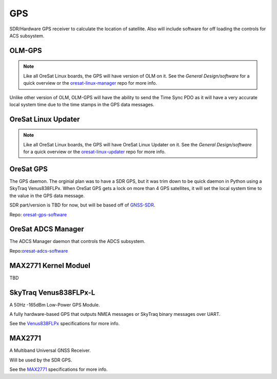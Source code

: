 GPS
===

SDR/Hardware GPS receiver to calculate the location of satellite. Also will
include software for off loading the controls for ACS subsystem.

.. image:: ../../docs/diagrams/gps_architecture.jpg

OLM-GPS
-------

.. note::

    Like all OreSat Linux boards, the GPS will have version of OLM on it. See
    the *General Design/software* for a quick overview or the
    `oresat-linux-manager`_ repo for more info.

Unlike other version of OLM, OLM-GPS will have the ability to send the Time Sync
PDO as it will have a very accurate local system time due to the time stamps in
the GPS data messages.

OreSat Linux Updater
--------------------

.. note::

    Like all OreSat Linux boards, the GPS will have OreSat Linux Updater on it.
    See the *General Design/software* for a quick overview or the
    `oresat-linux-updater`_ repo for more info.

OreSat GPS
----------

The GPS daemon. The orginial plan was to have a SDR GPS, but it was trim down
to be quick daemon in Python using a SkyTraq Venus838FLPx. When OreSat GPS gets
a lock on more than 4 GPS satellites, it will set the local system time to the
value in the GPS data message.

SDR part/version is TBD for now, but will be based off of `GNSS-SDR`_.

Repo: `oresat-gps-software`_

  
OreSat ADCS Manager
-------------------

The ADCS Manager daemon that controls the ADCS subsystem.

Repo:`oresat-adcs-software`_ 

MAX2771 Kernel Moduel
---------------------

TBD

SkyTraq Venus838FLPx-L
----------------------

A 50Hz -165dBm Low-Power GPS Module.

A fully hardware-based GPS that outputs NMEA messages or SkyTraq binary
messages over UART.

See the `Venus838FLPx`_ specifications for more info.

MAX2771
-------

A Multiband Universal GNSS Receiver.

Will be used by the SDR GPS.

See the `MAX2771`_ specifications for more info.

.. _oresat-linux-manager: https://github.com/oresat/oresat-linux-manager
.. _oresat-linux-updater: https://github.com/oresat/oresat-linux-updater
.. _oresat-gps-hardware: https://github.com/oresat/oresat-gps-hardware
.. _oresat-gps-software: https://github.com/oresat/oresat-gps-software
.. _oresat-adcs-software: https://github.com/oresat/oresat-adcs-software
.. _GNSS-SDR: https://gnss-sdr.org/
.. _Venus838FLPx: https://www.skytraq.com.tw/homesite/Venus838FLPx_PB_v1.pdf
.. _MAX2771: https://www.maximintegrated.com/en/products/comms/wireless-rf/MAX2771.html
